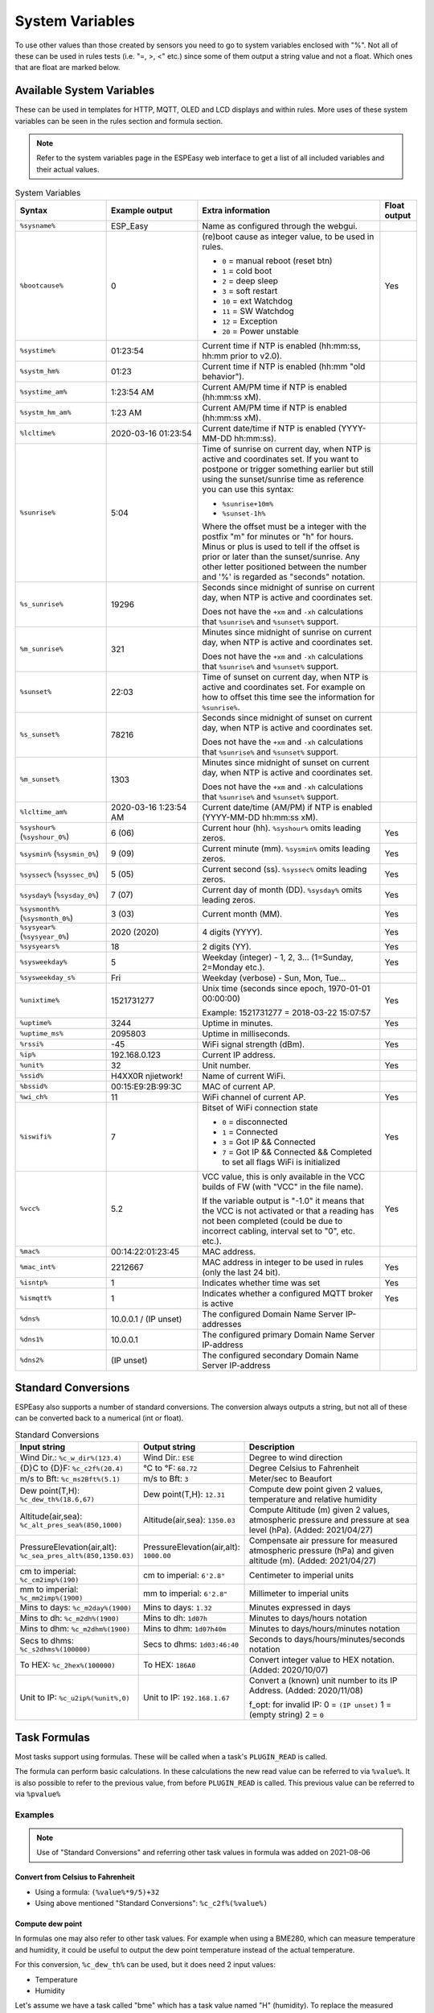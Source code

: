 System Variables
****************

To use other values than those created by sensors you need to go to 
system variables enclosed with "%". 
Not all of these can be used in rules tests (i.e. "=, >, <" etc.) 
since some of them output a string value and not a float. 
Which ones that are float are marked below.

Available System Variables
^^^^^^^^^^^^^^^^^^^^^^^^^^

These can be used in templates for HTTP, MQTT, OLED and LCD displays and within rules. 
More uses of these system variables can be seen in the rules section and formula section.

.. note:: Refer to the system variables page in the ESPEasy web interface to get a list of all included variables and their actual values.


.. list-table:: System Variables
   :widths: 25 25 50 10
   :header-rows: 1

   * - Syntax
     - Example output
     - Extra information
     - Float output
   * - ``%sysname%``
     - ESP_Easy
     - Name as configured through the webgui.
     - 
   * - ``%bootcause%``
     - 0
     - (re)boot cause as integer value, to be used in rules. 
       
       * ``0`` = manual reboot (reset btn)
       * ``1`` = cold boot
       * ``2`` = deep sleep
       * ``3`` = soft restart
       * ``10`` = ext Watchdog
       * ``11`` = SW Watchdog
       * ``12`` = Exception
       * ``20`` = Power unstable
     - Yes
   * - ``%systime%``
     - 01:23:54
     - Current time if NTP is enabled (hh:mm:ss, hh:mm prior to v2.0).
     - 
   * - ``%systm_hm%``
     - 01:23
     - Current time if NTP is enabled (hh:mm "old behavior").
     - 
   * - ``%systime_am%``
     - 1:23:54 AM
     - Current AM/PM time if NTP is enabled (hh:mm:ss xM).
     - 
   * - ``%systm_hm_am%``
     - 1:23 AM
     - Current AM/PM time if NTP is enabled (hh:mm:ss xM).
     - 
   * - ``%lcltime%``
     - 2020-03-16 01:23:54
     - Current date/time if NTP is enabled (YYYY-MM-DD hh:mm:ss).
     - 
   * - ``%sunrise%``
     - 5:04
     - Time of sunrise on current day, when NTP is active and coordinates set. 
       If you want to postpone or trigger something earlier but still using the sunset/sunrise time as reference you can use this syntax: 
       
       * ``%sunrise+10m%``
       * ``%sunset-1h%``
       
       Where the offset must be a integer with the postfix "m" for minutes or "h" for hours. Minus or plus is used to tell if the offset is prior or later than the sunset/sunrise. Any other letter positioned between the number and '%' is regarded as "seconds" notation.
     - 
   * - ``%s_sunrise%``
     - 19296
     - Seconds since midnight of sunrise on current day, when NTP is active and coordinates set. 

       Does not have the ``+xm`` and ``-xh`` calculations that ``%sunrise%`` and ``%sunset%`` support.
     -
   * - ``%m_sunrise%``
     - 321
     - Minutes since midnight of sunrise on current day, when NTP is active and coordinates set. 

       Does not have the ``+xm`` and ``-xh`` calculations that ``%sunrise%`` and ``%sunset%`` support.
     - 
   * - ``%sunset%``
     - 22:03
     - Time of sunset on current day, when NTP is active and coordinates set. For example on how to offset this time see the information for ``%sunrise%``.
     - 
   * - ``%s_sunset%``
     - 78216
     - Seconds since midnight of sunset on current day, when NTP is active and coordinates set. 

       Does not have the ``+xm`` and ``-xh`` calculations that ``%sunrise%`` and ``%sunset%`` support.
     - 
   * - ``%m_sunset%``
     - 1303
     - Minutes since midnight of sunset on current day, when NTP is active and coordinates set. 

       Does not have the ``+xm`` and ``-xh`` calculations that ``%sunrise%`` and ``%sunset%`` support.
     - 
   * - ``%lcltime_am%``
     - 2020-03-16 1:23:54 AM
     - Current date/time (AM/PM) if NTP is enabled (YYYY-MM-DD hh:mm:ss xM).
     - 
   * - ``%syshour%`` (``%syshour_0%``)
     - 6 (06)
     - Current hour (hh). ``%syshour%`` omits leading zeros.
     - Yes
   * - ``%sysmin%`` (``%sysmin_0%``)
     - 9 (09)
     - Current minute (mm). ``%sysmin%`` omits leading zeros.
     - Yes
   * - ``%syssec%`` (``%syssec_0%``)
     - 5 (05)
     - Current second (ss). ``%syssec%`` omits leading zeros.
     - Yes
   * - ``%sysday%`` (``%sysday_0%``)
     - 7 (07)
     - Current day of month (DD). ``%sysday%`` omits leading zeros.
     - Yes
   * - ``%sysmonth%`` (``%sysmonth_0%``)
     - 3 (03)
     - Current month (MM).
     - Yes
   * - ``%sysyear%`` (``%sysyear_0%``)
     - 2020 (2020)
     - 4 digits (YYYY).
     - Yes
   * - ``%sysyears%``
     - 18
     - 2 digits (YY).
     - Yes
   * - ``%sysweekday%``
     - 5
     - Weekday (integer) - 1, 2, 3... (1=Sunday, 2=Monday etc.).
     - Yes
   * - ``%sysweekday_s%``
     - Fri
     - Weekday (verbose) - Sun, Mon, Tue...
     - 
   * - ``%unixtime%``
     - 1521731277
     - Unix time (seconds since epoch, 1970-01-01 00:00:00)
       
       Example: 1521731277 = 2018-03-22 15:07:57
     - Yes
   * - ``%uptime%``
     - 3244
     - Uptime in minutes.
     - Yes
   * - ``%uptime_ms%``
     - 2095803
     - Uptime in milliseconds.
     -
   * - ``%rssi%``
     - -45
     - WiFi signal strength (dBm).
     - Yes
   * - ``%ip%``
     - 192.168.0.123
     - Current IP address.
     - 
   * - ``%unit%``
     - 32
     - Unit number.
     - Yes
   * - ``%ssid%``
     - H4XX0R njietwork!
     - Name of current WiFi.
     - 
   * - ``%bssid%``
     - 00:15:E9:2B:99:3C
     - MAC of current AP.
     - 
   * - ``%wi_ch%``
     - 11
     - WiFi channel of current AP.
     - Yes
   * - ``%iswifi%``
     - 7
     - Bitset of WiFi connection state

       * ``0`` = disconnected
       * ``1`` = Connected
       * ``3`` = Got IP && Connected
       * ``7`` = Got IP && Connected && Completed to set all flags WiFi is initialized
     - Yes
   * - ``%vcc%``
     - 5.2
     - VCC value, this is only available in the VCC builds of FW (with "VCC" in the file name).
       
       If the variable output is "-1.0" it means that the VCC is not activated or that a reading has not been completed (could be due to incorrect cabling, interval set to "0", etc. etc.).
     - Yes
   * - ``%mac%``
     - 00:14:22:01:23:45
     - MAC address.
     - 
   * - ``%mac_int%``
     - 2212667
     - MAC address in integer to be used in rules (only the last 24 bit).
     - Yes
   * - ``%isntp%``
     - 1
     - Indicates whether time was set
     - Yes
   * - ``%ismqtt%``
     - 1
     - Indicates whether a configured MQTT broker is active
     - Yes
   * - ``%dns%``
     - 10.0.0.1 / (IP unset)
     - The configured Domain Name Server IP-addresses
     -
   * - ``%dns1%``
     - 10.0.0.1
     - The configured primary Domain Name Server IP-address
     -
   * - ``%dns2%``
     - (IP unset)
     - The configured secondary Domain Name Server IP-address
     -

Standard Conversions
^^^^^^^^^^^^^^^^^^^^

ESPEasy also supports a number of standard conversions.
The conversion always outputs a string, but not all of these can be converted back to a numerical (int or float).


.. list-table:: Standard Conversions
   :widths: 25 25 50
   :header-rows: 1

   * - Input string
     - Output string
     - Description
   * - Wind Dir.:    ``%c_w_dir%(123.4)``
     - Wind Dir.: ``ESE``
     - Degree to wind direction
   * - {D}C to {D}F: ``%c_c2f%(20.4)``
     - °C to °F: ``68.72``
     - Degree Celsius to Fahrenheit
   * - m/s to Bft:   ``%c_ms2Bft%(5.1)``
     - m/s to Bft: ``3``
     - Meter/sec to Beaufort
   * - Dew point(T,H): ``%c_dew_th%(18.6,67)``
     - Dew point(T,H): ``12.31``
     - Compute dew point given 2 values, temperature and relative humidity
   * - Altitude(air,sea): ``%c_alt_pres_sea%(850,1000)``
     - Altitude(air,sea): ``1350.03``
     - Compute Altitude (m) given 2 values, atmospheric pressure and pressure at sea level (hPa). (Added: 2021/04/27)
   * - PressureElevation(air,alt): ``%c_sea_pres_alt%(850,1350.03)``
     - PressureElevation(air,alt): ``1000.00``
     - Compensate air pressure for measured atmospheric pressure (hPa) and given altitude (m). (Added: 2021/04/27)
   * - cm to imperial: ``%c_cm2imp%(190)``
     - cm to imperial: ``6'2.8"``
     - Centimeter to imperial units
   * - mm to imperial: ``%c_mm2imp%(1900)``
     - mm to imperial: ``6'2.8"``
     - Millimeter to imperial units
   * - Mins to days: ``%c_m2day%(1900)``
     - Mins to days: ``1.32``
     - Minutes expressed in days
   * - Mins to dh:   ``%c_m2dh%(1900)``
     - Mins to dh: ``1d07h``
     - Minutes to days/hours notation
   * - Mins to dhm:  ``%c_m2dhm%(1900)``
     - Mins to dhm: ``1d07h40m``
     - Minutes to days/hours/minutes notation
   * - Secs to dhms: ``%c_s2dhms%(100000)``
     - Secs to dhms: ``1d03:46:40``
     - Seconds to days/hours/minutes/seconds notation
   * - To HEX: ``%c_2hex%(100000)``
     - To HEX: ``186A0``
     - Convert integer value to HEX notation.  (Added: 2020/10/07)
   * - Unit to IP: ``%c_u2ip%(%unit%,0)``
     - Unit to IP: ``192.168.1.67``
     - Convert a (known) unit number to its IP Address. (Added: 2020/11/08)

       f_opt: for invalid IP: 0 = ``(IP unset)`` 1 = (empty string)  2 = ``0``


Task Formulas
^^^^^^^^^^^^^

Most tasks support using formulas.
These will be called when a task's ``PLUGIN_READ`` is called.

The formula can perform basic calculations.
In these calculations the new read value can be referred to via ``%value%``.
It is also possible to refer to the previous value, from before ``PLUGIN_READ`` is called.
This previous value can be referred to via ``%pvalue%``


Examples
--------

.. note::
 Use of "Standard Conversions" and referring other task values in formula was added on 2021-08-06


Convert from Celsius to Fahrenheit
""""""""""""""""""""""""""""""""""

* Using a formula: ``(%value%*9/5)+32``
* Using above mentioned "Standard Conversions": ``%c_c2f%(%value%)``


Compute dew point
"""""""""""""""""

In formulas one may also refer to other task values.
For example when using a BME280, which can measure temperature and humidity, it could be useful to output the dew point temperature instead of the actual temperature.

For this conversion, ``%c_dew_th%`` can be used, but it does need 2 input values:

* Temperature
* Humidity

Let's assume we have a task called "bme" which has a task value named "H" (humidity).
To replace the measured temperature with the dew point, one may want to use the following conversion:

.. code-block:: none

   %c_dew_th%(%value%,[bme#H])

Compute altitude based on air pressure
""""""""""""""""""""""""""""""""""""""

An ESPEasy node may receive sensor data from another remote node.
For example a node may have 2 tasks:

* "local" receiving the air pressure from a sensor
* "remote" which has a task value  "P" which contains the remote air pressure.

.. code-block:: none

   %c_alt_pres_sea%(%value%,[remote#P])

With this formula set at the "local" task which measures the air pressure, the unit of measure is converted from air pressure to altitude in meters, compared to the remote sensor.

This "remote" task may be received via ESPEasy p2p or can be set by the ``TaskValueSet`` command in rules to a dummy task.



Finite Impulse Response Filter
""""""""""""""""""""""""""""""

A Finate Impulse Response Filter (FIR) does only add a fraction of the change to the new value.
This does dampen the effect of a sudden spike in the readings and just follows the trend of the measured value.

It can also be used as a simple interpolate function for some values that may flip a number of times between 2 discrete values.
For example most A/D converters may flip between 2 discrete levels, where this flipping may be regarded as a duty cycle corresponding to where the actual value may be between both discrete levels of the ADC.

The factor used in an FIR is a trade-off between strength of filtering and adding a delay to the response time.

Since formulas only can refer to one previous value, we can only make a FIR filter with order N = 2.

An example with a weight of 0.25:

.. code-block:: none

   %pvalue% + (%value%-%pvalue%)/4


